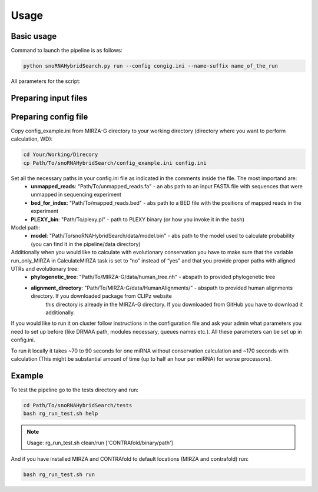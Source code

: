 Usage
*****

Basic usage
===========

Command to launch the pipeline is as follows:

.. code-block:: bash

    python snoRNAHybridSearch.py run --config congig.ini --name-suffix name_of_the_run

All parameters for the script:

.. argparse::
    :ref: snoRNAHybridSearch.parser
    :prog: snoRNAHybridSearch

Preparing input files
=====================

Preparing config file
=====================

Copy config_example.ini from MIRZA-G directory to your working directory (directory
where you want to perform calculation, WD):

.. code-block:: bash

    cd Your/Working/Direcory
    cp Path/To/snoRNAHybridSearch/config_example.ini config.ini

Set all the necessary paths in your config.ini file as indicated in the comments inside the file. The most importand are:
 * **unmapped_reads**: "Path/To/unmapped_reads.fa" - an abs path to an input FASTA file with sequences that were unmapped in sequencing experiment
 * **bed_for_index**: "Path/To/mapped_reads.bed" - abs path to a BED file with the positions of mapped reads in the experiment
 * **PLEXY_bin**: "Path/To/plexy.pl" - path to PLEXY binary (or how you invoke it in the bash)

Model path:
 * **model**: "Path/To/snoRNAHybridSearch/data/model.bin" - abs path to the model used to calculate probability (you can find it in the pipeline/data directory)

Additionally when you would like to calculate with evolutionary conservation you have to make sure that the variable run_only_MIRZA in CalculateMIRZA task is set to “no” instead of “yes” and that you provide proper paths with aligned UTRs and evolutionary tree:
 * **phylogenetic_tree**: "Path/To/MIRZA-G/data/human_tree.nh" - abspath to provided phylogenetic tree
 * **alignment_directory**: "Path/To/MIRZA-G/data/HumanAlignments/" - abspath to provided human alignments directory. If you downloaded package from CLIPz website
      this directory is already in the MIRZA-G directory. If you downloaded from GitHub you have to download it additionally.

If you would like to run it on cluster follow instructions in the configuration file and ask your admin what parameters you need to set
up before (like DRMAA path, modules necessary, queues names etc.). All these parameters can be set up in config.ini.

To run it locally it takes ~70 to 90 seconds for one miRNA without conservation calculation and ~170 seconds with calculation (This
might be substantial amount of time (up to half an hour per miRNA) for worse processors).


Example
=======

To test the pipeline go to the tests directory and run:

.. code-block:: bash

    cd Path/To/snoRNAHybridSearch/tests
    bash rg_run_test.sh help

.. note::

    Usage: rg_run_test.sh clean/run ['CONTRAfold/binary/path']

And if you have installed MIRZA and CONTRAfold to default locations (MIRZA and contrafold) run:

.. code-block:: bash

    bash rg_run_test.sh run
